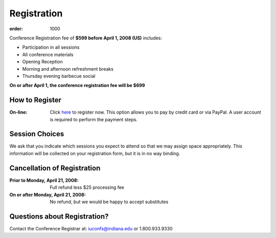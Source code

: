 Registration
============

:order: 1000

Conference Registration  fee of **$599 before April 1, 2008 (US)**
includes: 

* Participation in all sessions 
* All conference materials 
* Opening Reception 
* Morning and afternoon refreshment breaks 
* Thursday evening barbecue social

**On or after April 1, the conference registration fee will be $699**

How to Register
---------------

:On-line: Click here__ to register now.  This option allows you to
  pay by credit card or via PayPal.  A user account is
  required to perform the payment steps.

  __ https://www.confmanager.com/main.cfm?cid=851&nid=6575

.. :Phone: 1.800.933.9330 and ask to speak with the Conference
    Registrar. 

.. :Mail: Complete the on-line registration form.  If you choose to
  pay by check, click “Open Payment Page” and select this method.
  Please mail your personal check payable to *Indiana University
  #60-07* to:

  .. line-block::

    Conference Registrar
    IU Conferences
    801 N. Jordan
    Bloomington , IN 47405-2107

  .. Note:: Your registration will not be processed until we
    receive your completed form and have deposited your check.

Session Choices
---------------

We ask that you indicate which sessions you expect to attend so
that we may assign space appropriately.  This information will be
collected on your registration form, but it is in no way binding.

Cancellation of Registration 
----------------------------

:Prior to Monday, April 21, 2008:  Full refund less $25 processing fee 
:On or after Monday, April 21, 2008:  No refund, but we would be happy to accept substitutes

.. .. Note:: Cancellations must be submitted in writing to the
   Conference Registrar at: iuconfs@indiana.edu

Questions about Registration? 
-----------------------------

Contact the Conference Registrar at: iuconfs@indiana.edu or 1.800.933.9330